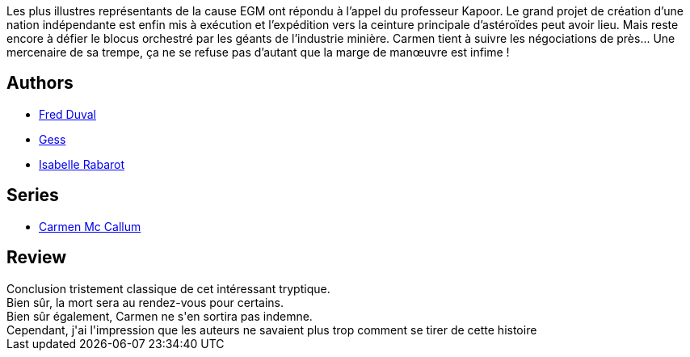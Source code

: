 :jbake-type: post
:jbake-status: published
:jbake-title: Dans le vide de Kirkwood (Carmen Mc Callum #8)
:jbake-tags:  mutant, near-space, voyage,_année_2011,_mois_janv.,_note_3,rayon-bd,read
:jbake-date: 2011-01-11
:jbake-depth: ../../
:jbake-uri: goodreads/books/9782756004099.adoc
:jbake-bigImage: https://i.gr-assets.com/images/S/compressed.photo.goodreads.com/books/1339595462l/2554497._SX98_.jpg
:jbake-smallImage: https://i.gr-assets.com/images/S/compressed.photo.goodreads.com/books/1339595462l/2554497._SX50_.jpg
:jbake-source: https://www.goodreads.com/book/show/2554497
:jbake-style: goodreads goodreads-book

++++
<div class="book-description">
Les plus illustres représentants de la cause EGM ont répondu à l’appel du professeur Kapoor. Le grand projet de création d’une nation indépendante est enfin mis à exécution et l’expédition vers la ceinture principale d’astéroïdes peut avoir lieu. Mais reste encore à défier le blocus orchestré par les géants de l’industrie minière. Carmen tient à suivre les négociations de près... Une mercenaire de sa trempe, ça ne se refuse pas d’autant que la marge de manœuvre est infime !
</div>
++++


## Authors
* link:../authors/503981.html[Fred Duval]
* link:../authors/95146.html[Gess]
* link:../authors/664355.html[Isabelle Rabarot]

## Series
* link:../series/Carmen_Mc_Callum.html[Carmen Mc Callum]

## Review

++++
Conclusion tristement classique de cet intéressant tryptique.<br/>Bien sûr, la mort sera au rendez-vous pour certains.<br/>Bien sûr également, Carmen ne s'en sortira pas indemne.<br/>Cependant, j'ai l'impression que les auteurs ne savaient plus trop comment se tirer de cette histoire 
++++